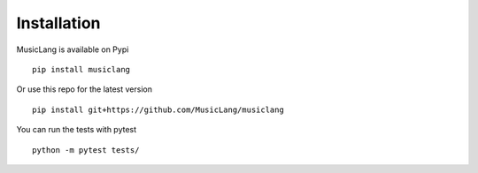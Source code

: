 Installation
============

MusicLang is available on Pypi ::

    pip install musiclang


Or use this repo for the latest version ::

    pip install git+https://github.com/MusicLang/musiclang




You can run the tests with pytest ::

    python -m pytest tests/
